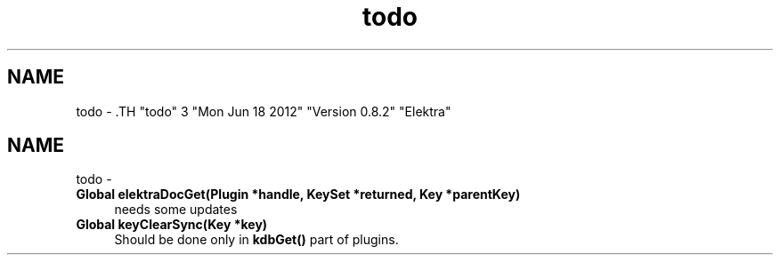 .TH "todo" 3 "Mon Jun 18 2012" "Version 0.8.2" "Elektra" \" -*- nroff -*-
.ad l
.nh
.SH NAME
todo \- .TH "todo" 3 "Mon Jun 18 2012" "Version 0.8.2" "Elektra" \" -*- nroff -*-
.ad l
.nh
.SH NAME
todo \-  
.IP "\fBGlobal \fBelektraDocGet\fP(Plugin *handle, KeySet *returned, Key *parentKey) \fP" 1c
needs some updates
.PP
.PP
 
.IP "\fBGlobal \fBkeyClearSync\fP(Key *key) \fP" 1c
Should be done only in \fBkdbGet()\fP part of plugins.
.PP

